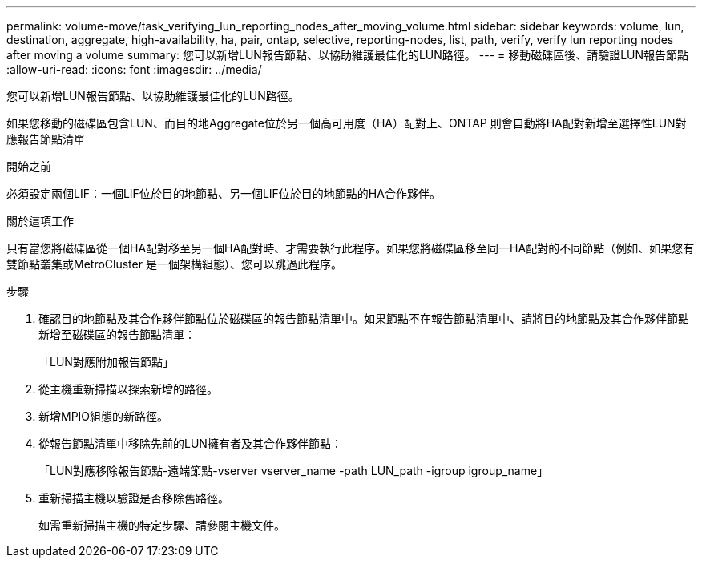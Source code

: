 ---
permalink: volume-move/task_verifying_lun_reporting_nodes_after_moving_volume.html 
sidebar: sidebar 
keywords: volume, lun, destination, aggregate, high-availability, ha, pair, ontap, selective, reporting-nodes, list, path, verify, verify lun reporting nodes after moving a volume 
summary: 您可以新增LUN報告節點、以協助維護最佳化的LUN路徑。 
---
= 移動磁碟區後、請驗證LUN報告節點
:allow-uri-read: 
:icons: font
:imagesdir: ../media/


[role="lead"]
您可以新增LUN報告節點、以協助維護最佳化的LUN路徑。

如果您移動的磁碟區包含LUN、而目的地Aggregate位於另一個高可用度（HA）配對上、ONTAP 則會自動將HA配對新增至選擇性LUN對應報告節點清單

.開始之前
必須設定兩個LIF：一個LIF位於目的地節點、另一個LIF位於目的地節點的HA合作夥伴。

.關於這項工作
只有當您將磁碟區從一個HA配對移至另一個HA配對時、才需要執行此程序。如果您將磁碟區移至同一HA配對的不同節點（例如、如果您有雙節點叢集或MetroCluster 是一個架構組態）、您可以跳過此程序。

.步驟
. 確認目的地節點及其合作夥伴節點位於磁碟區的報告節點清單中。如果節點不在報告節點清單中、請將目的地節點及其合作夥伴節點新增至磁碟區的報告節點清單：
+
「LUN對應附加報告節點」

. 從主機重新掃描以探索新增的路徑。
. 新增MPIO組態的新路徑。
. 從報告節點清單中移除先前的LUN擁有者及其合作夥伴節點：
+
「LUN對應移除報告節點-遠端節點-vserver vserver_name -path LUN_path -igroup igroup_name」

. 重新掃描主機以驗證是否移除舊路徑。
+
如需重新掃描主機的特定步驟、請參閱主機文件。


